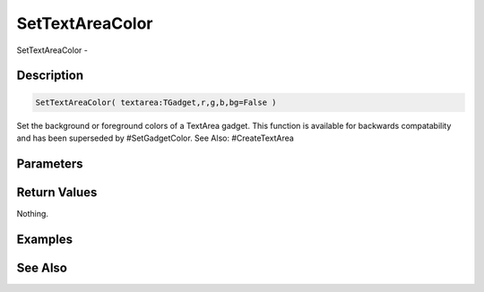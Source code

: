 .. _func_maxgui_text areas_settextareacolor:

================
SetTextAreaColor
================

SetTextAreaColor - 

Description
===========

.. code-block:: blitzmax

    SetTextAreaColor( textarea:TGadget,r,g,b,bg=False )

Set the background or foreground colors of a TextArea gadget.
This function is available for backwards compatability and has been superseded by #SetGadgetColor.
See Also: #CreateTextArea

Parameters
==========

Return Values
=============

Nothing.

Examples
========

See Also
========



